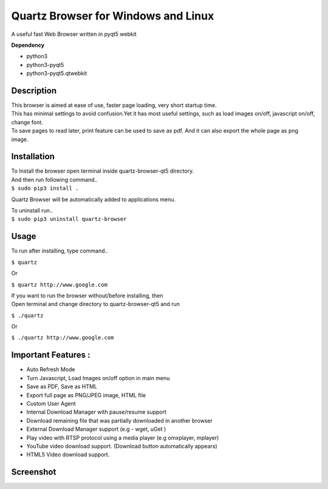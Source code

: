 Quartz Browser for Windows and Linux
====================================
A useful fast Web Browser written in pyqt5 webkit

**Dependency**

* python3
* python3-pyqt5
* python3-pyqt5.qtwebkit

Description
-----------

| This browser is aimed at ease of use, faster page loading, very short startup time.
| This has minimal settings to avoid confusion.Yet it has most useful settings, such as load images on/off, javascript on/off, change font.
| To save pages to read later, print feature can be used to save as pdf. And it can also export the whole page as png image.  

Installation
------------

| To Install the browser open terminal inside quartz-browser-qt5 directory.
| And then run following command..
| ``$ sudo pip3 install .``

Quartz Browser will be automatically added to applications menu.  

| To uninstall run..
| ``$ sudo pip3 uninstall quartz-browser``

Usage
-----

To run after installing, type command..
 
``$ quartz``

Or

``$ quartz http://www.google.com``

| If you want to run the browser without/before installing, then
| Open terminal and change directory to quartz-browser-qt5 and run
  
``$ ./quartz``

Or

``$ ./quartz http://www.google.com`` 

Important Features :
--------------------

* Auto Refresh Mode  
* Turn Javascript, Load Images on/off  option in main menu  
* Save as PDF, Save as HTML  
* Export full page as PNG/JPEG image, HTML file  
* Custom User Agent  
* Internal Download Manager with pause/resume support  
* Download remaining file that was partially downloaded in another browser  
* External Download Manager support (e.g - wget, uGet )  
* Play video with RTSP protocol using a media player (e.g omxplayer, mplayer)  
* YouTube video download support. (Download button automatically appears)  
* HTML5 Video download support.  

Screenshot
----------

.. image:: files/Screenshot.jpg
